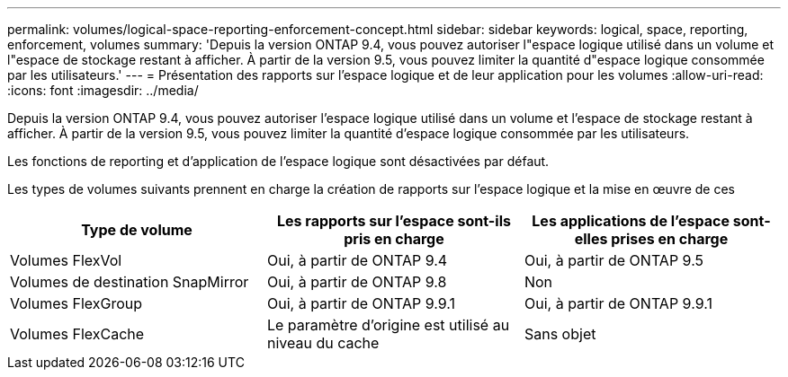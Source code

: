 ---
permalink: volumes/logical-space-reporting-enforcement-concept.html 
sidebar: sidebar 
keywords: logical, space, reporting, enforcement, volumes 
summary: 'Depuis la version ONTAP 9.4, vous pouvez autoriser l"espace logique utilisé dans un volume et l"espace de stockage restant à afficher. À partir de la version 9.5, vous pouvez limiter la quantité d"espace logique consommée par les utilisateurs.' 
---
= Présentation des rapports sur l'espace logique et de leur application pour les volumes
:allow-uri-read: 
:icons: font
:imagesdir: ../media/


[role="lead"]
Depuis la version ONTAP 9.4, vous pouvez autoriser l'espace logique utilisé dans un volume et l'espace de stockage restant à afficher. À partir de la version 9.5, vous pouvez limiter la quantité d'espace logique consommée par les utilisateurs.

Les fonctions de reporting et d'application de l'espace logique sont désactivées par défaut.

Les types de volumes suivants prennent en charge la création de rapports sur l'espace logique et la mise en œuvre de ces

[cols="3*"]
|===
| Type de volume | Les rapports sur l'espace sont-ils pris en charge | Les applications de l'espace sont-elles prises en charge 


 a| 
Volumes FlexVol
 a| 
Oui, à partir de ONTAP 9.4
 a| 
Oui, à partir de ONTAP 9.5



 a| 
Volumes de destination SnapMirror
 a| 
Oui, à partir de ONTAP 9.8
 a| 
Non



 a| 
Volumes FlexGroup
 a| 
Oui, à partir de ONTAP 9.9.1
 a| 
Oui, à partir de ONTAP 9.9.1



 a| 
Volumes FlexCache
 a| 
Le paramètre d'origine est utilisé au niveau du cache
 a| 
Sans objet

|===